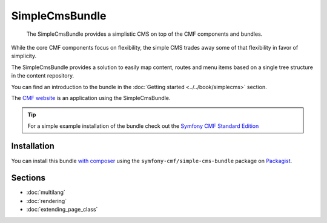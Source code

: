 .. index::
    single: SimpleCms; Bundles
    single: SimpleCmsBundle

SimpleCmsBundle
===============

    The SimpleCmsBundle provides a simplistic CMS on top of the CMF components
    and bundles.

While the core CMF components focus on flexibility, the simple CMS trades away
some of that flexibility in favor of simplicity.

The SimpleCmsBundle provides a solution to easily map content, routes and menu
items based on a single tree structure in the content repository.

You can find an introduction to the bundle in the
:doc:`Getting started <../../book/simplecms>` section.

The `CMF website`_ is an application using the SimpleCmsBundle.

.. tip::

    For a simple example installation of the bundle check out the
    `Symfony CMF Standard Edition`_

Installation
------------

You can install this bundle `with composer`_ using the
``symfony-cmf/simple-cms-bundle`` package on `Packagist`_.

Sections
--------

* :doc:`multilang`
* :doc:`rendering`
* :doc:`extending_page_class`

.. _`Symfony CMF Standard Edition`: https://github.com/symfony-cmf/standard-edition
.. _`CMF website`: https://github.com/symfony-cmf/cmf-website/
.. _`with composer`: http://getcomposer.org
.. _`Packagist`: https://packagist.org/packages/symfony-cmf/simple-cms-bundle
